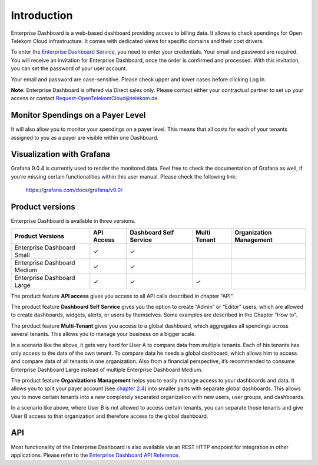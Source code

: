 Introduction
============

Enterprise Dashboard is a web-based dashboard providing access to
billing data. It allows to check spendings for Open Telekom Cloud
infrastructure. It comes with dedicated views for specific domains and
their cost drivers.

To enter the `Enterprise Dashboard Service <https://enterprise-dashboard.otc-service.com>`__,
you need to enter your credentials. Your
email and password are required. You will receive an invitation for
Enterprise Dashboard, once the order is confirmed and processed. With
this invitation, you can set the password of your user account.

Your email and password are case-sensitive. Please check upper and
lower cases before clicking Log In.

**Note:** Enterprise Dashboard is offered via Direct sales
only. Please contact either your contractual partner to set up your
access or contact Request-OpenTelekomCloud@telekom.de.


Monitor Spendings on a Payer Level
----------------------------------

It will also allow you to monitor your spendings on a payer level.
This means that all costs for each of your tenants assigned to you as
a payer are visible within one Dashboard.


Visualization with Grafana
--------------------------

Grafana 9.0.4 is currently used to render the monitored data. Feel
free to check the documentation of Grafana as well, if you’re missing
certain functionalities within this user manual. Please check the
following link:

  https://grafana.com/docs/grafana/v9.0/


Product versions
----------------

Enterprise Dashboard is available in three versions.

+-------------------------+----------+-----------+----------+--------------+
| Product Versions        | API      | Dashboard | Multi    | Organization |
|                         | Access   | Self      | Tenant   | Management   |
|                         |          | Service   |          |              |
+=========================+==========+===========+==========+==============+
| Enterprise Dashboard    | ✓        | ✓         |          |              |
| Small                   |          |           |          |              |
+-------------------------+----------+-----------+----------+--------------+
| Enterprise Dashboard    | ✓        | ✓         |          |              |
| Medium                  |          |           |          |              |
+-------------------------+----------+-----------+----------+--------------+
| Enterprise Dashboard    | ✓        | ✓         | ✓        |              |
| Large                   |          |           |          |              |
+-------------------------+----------+-----------+----------+--------------+

The product feature **API access** gives you access to all API
calls described in chapter “API”.

The product feature **Dashboard Self Service** gives you the option to
create “Admin” or “Editor” users, which are allowed to create
dashboards, widgets, alerts, or users by themselves. Some examples are
described in the Chapter “How to”.

The product feature **Multi-Tenant** gives you access to a global
dashboard, which aggregates all spendings across several tenants. This
allows you to manage your business on a bigger scale.

.. image:: media/image03.png
   :width: 6.19444in
   :height: 3.01797in

In a scenario like the above, it gets very hard for User A to compare
data from multiple tenants. Each of his tenants has only access to the
data of the own tenant. To compare data he needs a global dashboard,
which allows him to access and compare data of all tenants in one
organization. Also from a financial perspective, it’s recommended to
consume Enterprise Dashboard Large instead of multiple Enterprise
Dashboard Medium.

The product feature **Organizations Management** helps you to easily
manage access to your dashboards and data. It allows you to split your
payer account (see `chapter 2.4 <#Organizations>`__) into smaller
parts with separate global dashboards. This allows you to move certain
tenants into a new completely separated organization with new users,
user groups, and dashboards.

.. image:: media/image04.png
   :width: 6.69347in
   :height: 2.32639in

In a scenario like above, where User B is not allowed to access
certain tenants, you can separate those tenants and give User B access
to that organization and therefore access to the global dashboard.


API
---

Most functionality of the Enterprise Dashboard is also available via
an REST HTTP endpoint for integration in other applications. Please
refer to the `Enterprise Dashboard API Reference
<https://docs.otc.t-systems.com/enterprise-dashboard/api-ref/>`__.


